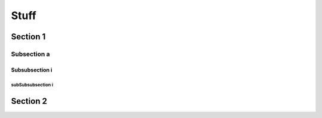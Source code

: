 Stuff
=====

Section 1
---------

Subsection a
~~~~~~~~~~~~

Subsubsection i
+++++++++++++++

subSubsubsection i
##################

Section 2
---------

